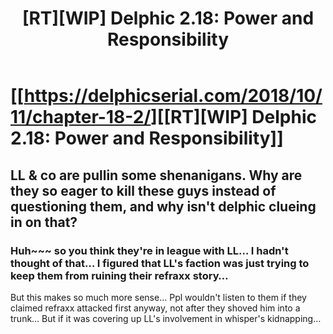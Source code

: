 #+TITLE: [RT][WIP] Delphic 2.18: Power and Responsibility

* [[https://delphicserial.com/2018/10/11/chapter-18-2/][[RT][WIP] Delphic 2.18: Power and Responsibility]]
:PROPERTIES:
:Author: 9adam4
:Score: 21
:DateUnix: 1539349798.0
:DateShort: 2018-Oct-12
:END:

** LL & co are pullin some shenanigans. Why are they so eager to kill these guys instead of questioning them, and why isn't delphic clueing in on that?
:PROPERTIES:
:Author: Nic_Cage_DM
:Score: 3
:DateUnix: 1539428580.0
:DateShort: 2018-Oct-13
:END:

*** Huh~~~ so you think they're in league with LL... I hadn't thought of that... I figured that LL's faction was just trying to keep them from ruining their refraxx story...

But this makes so much more sense... Ppl wouldn't listen to them if they claimed refraxx attacked first anyway, not after they shoved him into a trunk... But if it was covering up LL's involvement in whisper's kidnapping...
:PROPERTIES:
:Author: MagicwaffIez
:Score: 1
:DateUnix: 1539434554.0
:DateShort: 2018-Oct-13
:END:
